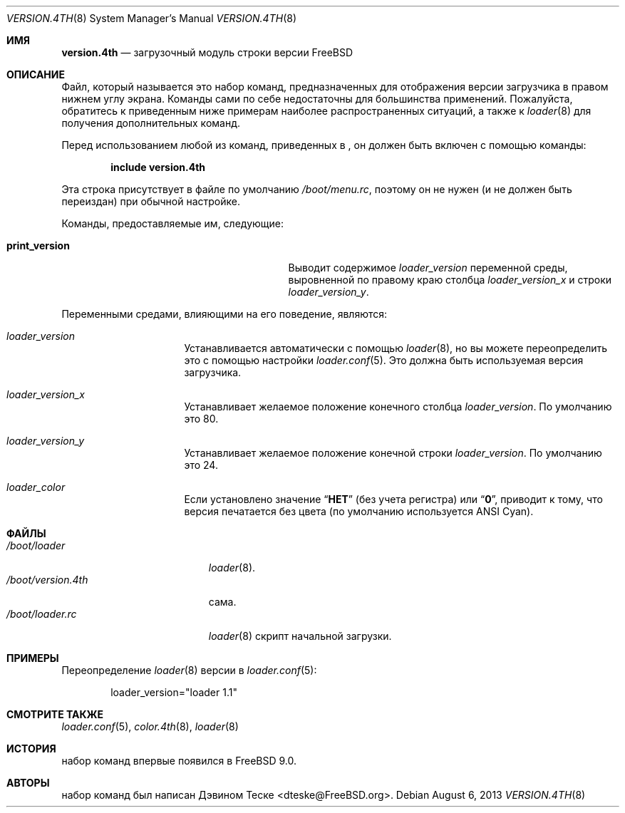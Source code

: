 .\" Copyright (c) 2011-2013 Devin Teske
.\" All rights reserved.
.\"
.\" Redistribution and use in source and binary forms, with or without
.\" modification, are permitted provided that the following conditions
.\" are met:
.\" 1. Redistributions of source code must retain the above copyright
.\"    notice, this list of conditions and the following disclaimer.
.\" 2. Redistributions in binary form must reproduce the above copyright
.\"    notice, this list of conditions and the following disclaimer in the
.\"    documentation and/or other materials provided with the distribution.
.\"
.\" THIS SOFTWARE IS PROVIDED BY THE AUTHOR AND CONTRIBUTORS ``AS IS'' AND
.\" ANY EXPRESS OR IMPLIED WARRANTIES, INCLUDING, BUT NOT LIMITED TO, THE
.\" IMPLIED WARRANTIES OF MERCHANTABILITY AND FITNESS FOR A PARTICULAR PURPOSE
.\" ARE DISCLAIMED.  IN NO EVENT SHALL THE AUTHOR OR CONTRIBUTORS BE LIABLE
.\" FOR ANY DIRECT, INDIRECT, INCIDENTAL, SPECIAL, EXEMPLARY, OR CONSEQUENTIAL
.\" DAMAGES (INCLUDING, BUT NOT LIMITED TO, PROCUREMENT OF SUBSTITUTE GOODS
.\" OR SERVICES; LOSS OF USE, DATA, OR PROFITS; OR BUSINESS INTERRUPTION)
.\" HOWEVER CAUSED AND ON ANY THEORY OF LIABILITY, WHETHER IN CONTRACT, STRICT
.\" LIABILITY, OR TORT (INCLUDING NEGLIGENCE OR OTHERWISE) ARISING IN ANY WAY
.\" OUT OF THE USE OF THIS SOFTWARE, EVEN IF ADVISED OF THE POSSIBILITY OF
.\" SUCH DAMAGE.
.\"
.Dd August 6, 2013
.Dt VERSION.4TH 8
.Os
.Sh ИМЯ
.Nm version.4th
.Nd загрузочный модуль строки версии FreeBSD
.Sh ОПИСАНИЕ
Файл, который называется
.Nm
это набор команд, предназначенных для отображения версии загрузчика
в правом нижнем углу экрана.
Команды
.Nm
сами по себе недостаточны для большинства применений.
Пожалуйста, обратитесь к
приведенным ниже примерам наиболее распространенных ситуаций, а также к
.Xr loader 8
для получения дополнительных команд.
.Pp
Перед использованием любой из команд, приведенных в
.Nm ,
он должен быть включен
с помощью команды:
.Pp
.Dl include version.4th
.Pp
Эта строка присутствует в файле по умолчанию
.Pa /boot/menu.rc ,
поэтому он не нужен (и не должен быть переиздан) при обычной настройке.
.Pp
Команды, предоставляемые им, следующие:
.Pp
.Bl -tag -width disable-module_module -compact -offset indent
.It Ic print_version
Выводит содержимое
.Va loader_version
переменной среды, выровненной по правому краю столбца
.Va loader_version_x
и строки
.Va loader_version_y .
.El
.Pp
Переменными средами, влияющими на его поведение, являются:
.Bl -tag -width bootfile -offset indent
.It Va loader_version
Устанавливается автоматически с помощью
.Xr loader 8 ,
но вы можете переопределить это с помощью настройки
.Xr loader.conf 5 .
Это должна быть используемая версия загрузчика.
.It Va loader_version_x
Устанавливает желаемое положение конечного столбца
.Va loader_version .
По умолчанию это 80.
.It Va loader_version_y
Устанавливает желаемое положение конечной строки
.Va loader_version .
По умолчанию это 24.
.It Va loader_color
Если установлено значение
.Dq Li НЕТ
(без учета регистра) или
.Dq Li 0 ,
приводит к тому, что версия печатается без цвета
.Pq по умолчанию используется ANSI Cyan .
.El
.Sh ФАЙЛЫ
.Bl -tag -width /boot/version.4th -compact
.It Pa /boot/loader
.Xr loader 8 .
.It Pa /boot/version.4th
.Nm
сама.
.It Pa /boot/loader.rc
.Xr loader 8
скрипт начальной загрузки.
.El
.Sh ПРИМЕРЫ
Переопределение
.Xr loader 8
версии в
.Xr loader.conf 5 :
.Pp
.Bd -literal -offset indent -compact
loader_version="loader 1.1"
.Ed
.Sh СМОТРИТЕ ТАКЖЕ
.Xr loader.conf 5 ,
.Xr color.4th 8 ,
.Xr loader 8
.Sh ИСТОРИЯ
.Nm
набор команд впервые появился в
.Fx 9.0 .
.Sh АВТОРЫ
.Nm
набор команд был написан
.An -nosplit
.An Дэвином Теске Aq dteske@FreeBSD.org .
